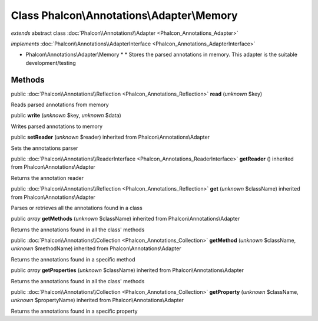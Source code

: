 Class **Phalcon\\Annotations\\Adapter\\Memory**
===============================================

*extends* abstract class :doc:`Phalcon\\Annotations\\Adapter <Phalcon_Annotations_Adapter>`

*implements* :doc:`Phalcon\\Annotations\\AdapterInterface <Phalcon_Annotations_AdapterInterface>`

* Phalcon\\Annotations\\Adapter\\Memory * * Stores the parsed annotations in memory. This adapter is the suitable development/testing


Methods
-------

public :doc:`Phalcon\\Annotations\\Reflection <Phalcon_Annotations_Reflection>`  **read** (*unknown* $key)

Reads parsed annotations from memory



public  **write** (*unknown* $key, *unknown* $data)

Writes parsed annotations to memory



public  **setReader** (*unknown* $reader) inherited from Phalcon\\Annotations\\Adapter

Sets the annotations parser



public :doc:`Phalcon\\Annotations\\ReaderInterface <Phalcon_Annotations_ReaderInterface>`  **getReader** () inherited from Phalcon\\Annotations\\Adapter

Returns the annotation reader



public :doc:`Phalcon\\Annotations\\Reflection <Phalcon_Annotations_Reflection>`  **get** (*unknown* $className) inherited from Phalcon\\Annotations\\Adapter

Parses or retrieves all the annotations found in a class



public *array*  **getMethods** (*unknown* $className) inherited from Phalcon\\Annotations\\Adapter

Returns the annotations found in all the class' methods



public :doc:`Phalcon\\Annotations\\Collection <Phalcon_Annotations_Collection>`  **getMethod** (*unknown* $className, *unknown* $methodName) inherited from Phalcon\\Annotations\\Adapter

Returns the annotations found in a specific method



public *array*  **getProperties** (*unknown* $className) inherited from Phalcon\\Annotations\\Adapter

Returns the annotations found in all the class' methods



public :doc:`Phalcon\\Annotations\\Collection <Phalcon_Annotations_Collection>`  **getProperty** (*unknown* $className, *unknown* $propertyName) inherited from Phalcon\\Annotations\\Adapter

Returns the annotations found in a specific property



